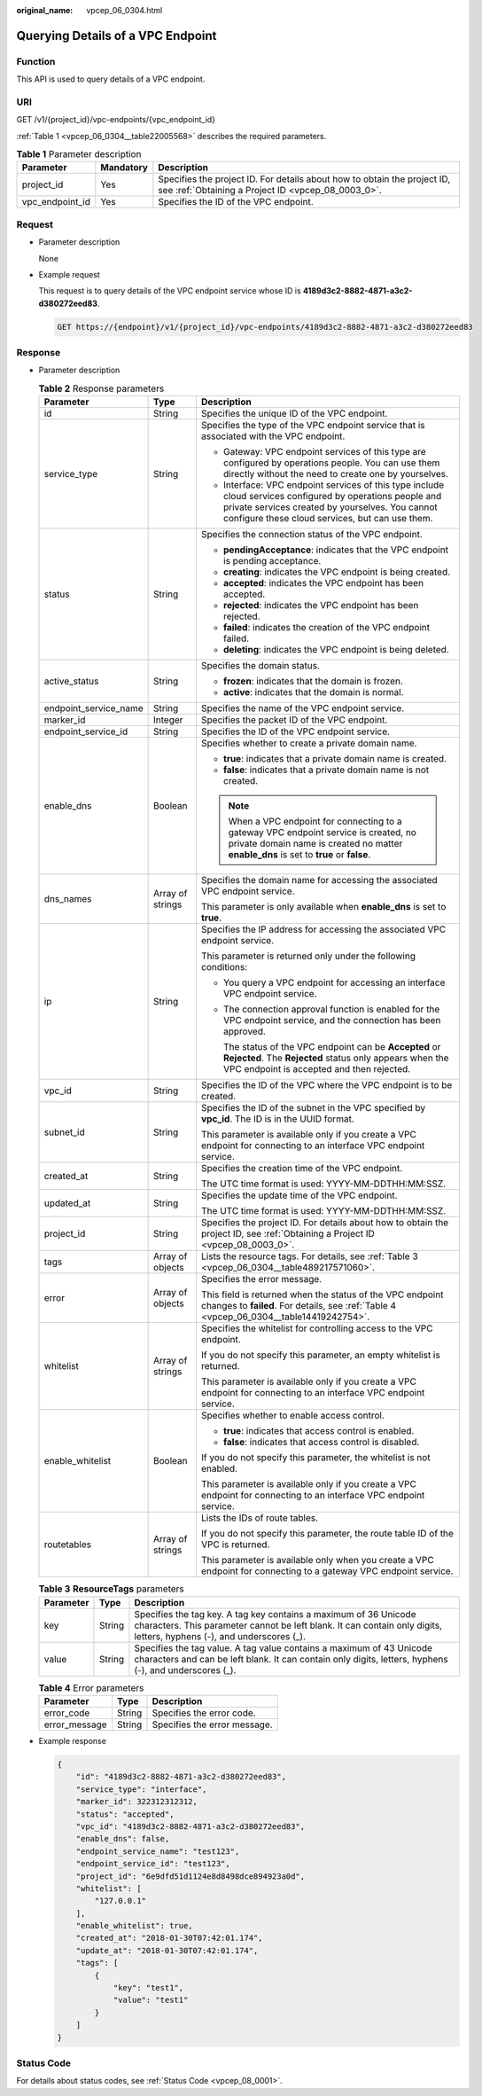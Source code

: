 :original_name: vpcep_06_0304.html

.. _vpcep_06_0304:

Querying Details of a VPC Endpoint
==================================

Function
--------

This API is used to query details of a VPC endpoint.

URI
---

GET /v1/{project_id}/vpc-endpoints/{vpc_endpoint_id}

:ref:`Table 1 <vpcep_06_0304__table22005568>` describes the required parameters.

.. _vpcep_06_0304__table22005568:

.. table:: **Table 1** Parameter description

   +-----------------+-----------+--------------------------------------------------------------------------------------------------------------------------------+
   | Parameter       | Mandatory | Description                                                                                                                    |
   +=================+===========+================================================================================================================================+
   | project_id      | Yes       | Specifies the project ID. For details about how to obtain the project ID, see :ref:`Obtaining a Project ID <vpcep_08_0003_0>`. |
   +-----------------+-----------+--------------------------------------------------------------------------------------------------------------------------------+
   | vpc_endpoint_id | Yes       | Specifies the ID of the VPC endpoint.                                                                                          |
   +-----------------+-----------+--------------------------------------------------------------------------------------------------------------------------------+

Request
-------

-  Parameter description

   None

-  Example request

   This request is to query details of the VPC endpoint service whose ID is **4189d3c2-8882-4871-a3c2-d380272eed83**.

   .. code-block:: text

      GET https://{endpoint}/v1/{project_id}/vpc-endpoints/4189d3c2-8882-4871-a3c2-d380272eed83

Response
--------

-  Parameter description

   .. table:: **Table 2** Response parameters

      +-----------------------+-----------------------+------------------------------------------------------------------------------------------------------------------------------------------------------------------------------------------------------------------+
      | Parameter             | Type                  | Description                                                                                                                                                                                                      |
      +=======================+=======================+==================================================================================================================================================================================================================+
      | id                    | String                | Specifies the unique ID of the VPC endpoint.                                                                                                                                                                     |
      +-----------------------+-----------------------+------------------------------------------------------------------------------------------------------------------------------------------------------------------------------------------------------------------+
      | service_type          | String                | Specifies the type of the VPC endpoint service that is associated with the VPC endpoint.                                                                                                                         |
      |                       |                       |                                                                                                                                                                                                                  |
      |                       |                       | -  Gateway: VPC endpoint services of this type are configured by operations people. You can use them directly without the need to create one by yourselves.                                                      |
      |                       |                       | -  Interface: VPC endpoint services of this type include cloud services configured by operations people and private services created by yourselves. You cannot configure these cloud services, but can use them. |
      +-----------------------+-----------------------+------------------------------------------------------------------------------------------------------------------------------------------------------------------------------------------------------------------+
      | status                | String                | Specifies the connection status of the VPC endpoint.                                                                                                                                                             |
      |                       |                       |                                                                                                                                                                                                                  |
      |                       |                       | -  **pendingAcceptance**: indicates that the VPC endpoint is pending acceptance.                                                                                                                                 |
      |                       |                       | -  **creating**: indicates the VPC endpoint is being created.                                                                                                                                                    |
      |                       |                       | -  **accepted**: indicates the VPC endpoint has been accepted.                                                                                                                                                   |
      |                       |                       | -  **rejected**: indicates the VPC endpoint has been rejected.                                                                                                                                                   |
      |                       |                       | -  **failed**: indicates the creation of the VPC endpoint failed.                                                                                                                                                |
      |                       |                       | -  **deleting**: indicates the VPC endpoint is being deleted.                                                                                                                                                    |
      +-----------------------+-----------------------+------------------------------------------------------------------------------------------------------------------------------------------------------------------------------------------------------------------+
      | active_status         | String                | Specifies the domain status.                                                                                                                                                                                     |
      |                       |                       |                                                                                                                                                                                                                  |
      |                       |                       | -  **frozen**: indicates that the domain is frozen.                                                                                                                                                              |
      |                       |                       | -  **active**: indicates that the domain is normal.                                                                                                                                                              |
      +-----------------------+-----------------------+------------------------------------------------------------------------------------------------------------------------------------------------------------------------------------------------------------------+
      | endpoint_service_name | String                | Specifies the name of the VPC endpoint service.                                                                                                                                                                  |
      +-----------------------+-----------------------+------------------------------------------------------------------------------------------------------------------------------------------------------------------------------------------------------------------+
      | marker_id             | Integer               | Specifies the packet ID of the VPC endpoint.                                                                                                                                                                     |
      +-----------------------+-----------------------+------------------------------------------------------------------------------------------------------------------------------------------------------------------------------------------------------------------+
      | endpoint_service_id   | String                | Specifies the ID of the VPC endpoint service.                                                                                                                                                                    |
      +-----------------------+-----------------------+------------------------------------------------------------------------------------------------------------------------------------------------------------------------------------------------------------------+
      | enable_dns            | Boolean               | Specifies whether to create a private domain name.                                                                                                                                                               |
      |                       |                       |                                                                                                                                                                                                                  |
      |                       |                       | -  **true**: indicates that a private domain name is created.                                                                                                                                                    |
      |                       |                       | -  **false**: indicates that a private domain name is not created.                                                                                                                                               |
      |                       |                       |                                                                                                                                                                                                                  |
      |                       |                       | .. note::                                                                                                                                                                                                        |
      |                       |                       |                                                                                                                                                                                                                  |
      |                       |                       |    When a VPC endpoint for connecting to a gateway VPC endpoint service is created, no private domain name is created no matter **enable_dns** is set to **true** or **false**.                                  |
      +-----------------------+-----------------------+------------------------------------------------------------------------------------------------------------------------------------------------------------------------------------------------------------------+
      | dns_names             | Array of strings      | Specifies the domain name for accessing the associated VPC endpoint service.                                                                                                                                     |
      |                       |                       |                                                                                                                                                                                                                  |
      |                       |                       | This parameter is only available when **enable_dns** is set to **true**.                                                                                                                                         |
      +-----------------------+-----------------------+------------------------------------------------------------------------------------------------------------------------------------------------------------------------------------------------------------------+
      | ip                    | String                | Specifies the IP address for accessing the associated VPC endpoint service.                                                                                                                                      |
      |                       |                       |                                                                                                                                                                                                                  |
      |                       |                       | This parameter is returned only under the following conditions:                                                                                                                                                  |
      |                       |                       |                                                                                                                                                                                                                  |
      |                       |                       | -  You query a VPC endpoint for accessing an interface VPC endpoint service.                                                                                                                                     |
      |                       |                       |                                                                                                                                                                                                                  |
      |                       |                       | -  The connection approval function is enabled for the VPC endpoint service, and the connection has been approved.                                                                                               |
      |                       |                       |                                                                                                                                                                                                                  |
      |                       |                       |    The status of the VPC endpoint can be **Accepted** or **Rejected**. The **Rejected** status only appears when the VPC endpoint is accepted and then rejected.                                                 |
      +-----------------------+-----------------------+------------------------------------------------------------------------------------------------------------------------------------------------------------------------------------------------------------------+
      | vpc_id                | String                | Specifies the ID of the VPC where the VPC endpoint is to be created.                                                                                                                                             |
      +-----------------------+-----------------------+------------------------------------------------------------------------------------------------------------------------------------------------------------------------------------------------------------------+
      | subnet_id             | String                | Specifies the ID of the subnet in the VPC specified by **vpc_id**. The ID is in the UUID format.                                                                                                                 |
      |                       |                       |                                                                                                                                                                                                                  |
      |                       |                       | This parameter is available only if you create a VPC endpoint for connecting to an interface VPC endpoint service.                                                                                               |
      +-----------------------+-----------------------+------------------------------------------------------------------------------------------------------------------------------------------------------------------------------------------------------------------+
      | created_at            | String                | Specifies the creation time of the VPC endpoint.                                                                                                                                                                 |
      |                       |                       |                                                                                                                                                                                                                  |
      |                       |                       | The UTC time format is used: YYYY-MM-DDTHH:MM:SSZ.                                                                                                                                                               |
      +-----------------------+-----------------------+------------------------------------------------------------------------------------------------------------------------------------------------------------------------------------------------------------------+
      | updated_at            | String                | Specifies the update time of the VPC endpoint.                                                                                                                                                                   |
      |                       |                       |                                                                                                                                                                                                                  |
      |                       |                       | The UTC time format is used: YYYY-MM-DDTHH:MM:SSZ.                                                                                                                                                               |
      +-----------------------+-----------------------+------------------------------------------------------------------------------------------------------------------------------------------------------------------------------------------------------------------+
      | project_id            | String                | Specifies the project ID. For details about how to obtain the project ID, see :ref:`Obtaining a Project ID <vpcep_08_0003_0>`.                                                                                   |
      +-----------------------+-----------------------+------------------------------------------------------------------------------------------------------------------------------------------------------------------------------------------------------------------+
      | tags                  | Array of objects      | Lists the resource tags. For details, see :ref:`Table 3 <vpcep_06_0304__table489217571060>`.                                                                                                                     |
      +-----------------------+-----------------------+------------------------------------------------------------------------------------------------------------------------------------------------------------------------------------------------------------------+
      | error                 | Array of objects      | Specifies the error message.                                                                                                                                                                                     |
      |                       |                       |                                                                                                                                                                                                                  |
      |                       |                       | This field is returned when the status of the VPC endpoint changes to **failed**. For details, see :ref:`Table 4 <vpcep_06_0304__table14419242754>`.                                                             |
      +-----------------------+-----------------------+------------------------------------------------------------------------------------------------------------------------------------------------------------------------------------------------------------------+
      | whitelist             | Array of strings      | Specifies the whitelist for controlling access to the VPC endpoint.                                                                                                                                              |
      |                       |                       |                                                                                                                                                                                                                  |
      |                       |                       | If you do not specify this parameter, an empty whitelist is returned.                                                                                                                                            |
      |                       |                       |                                                                                                                                                                                                                  |
      |                       |                       | This parameter is available only if you create a VPC endpoint for connecting to an interface VPC endpoint service.                                                                                               |
      +-----------------------+-----------------------+------------------------------------------------------------------------------------------------------------------------------------------------------------------------------------------------------------------+
      | enable_whitelist      | Boolean               | Specifies whether to enable access control.                                                                                                                                                                      |
      |                       |                       |                                                                                                                                                                                                                  |
      |                       |                       | -  **true**: indicates that access control is enabled.                                                                                                                                                           |
      |                       |                       | -  **false**: indicates that access control is disabled.                                                                                                                                                         |
      |                       |                       |                                                                                                                                                                                                                  |
      |                       |                       | If you do not specify this parameter, the whitelist is not enabled.                                                                                                                                              |
      |                       |                       |                                                                                                                                                                                                                  |
      |                       |                       | This parameter is available only if you create a VPC endpoint for connecting to an interface VPC endpoint service.                                                                                               |
      +-----------------------+-----------------------+------------------------------------------------------------------------------------------------------------------------------------------------------------------------------------------------------------------+
      | routetables           | Array of strings      | Lists the IDs of route tables.                                                                                                                                                                                   |
      |                       |                       |                                                                                                                                                                                                                  |
      |                       |                       | If you do not specify this parameter, the route table ID of the VPC is returned.                                                                                                                                 |
      |                       |                       |                                                                                                                                                                                                                  |
      |                       |                       | This parameter is available only when you create a VPC endpoint for connecting to a gateway VPC endpoint service.                                                                                                |
      +-----------------------+-----------------------+------------------------------------------------------------------------------------------------------------------------------------------------------------------------------------------------------------------+

   .. _vpcep_06_0304__table489217571060:

   .. table:: **Table 3** **ResourceTags** parameters

      +-----------+--------+-------------------------------------------------------------------------------------------------------------------------------------------------------------------------------------------+
      | Parameter | Type   | Description                                                                                                                                                                               |
      +===========+========+===========================================================================================================================================================================================+
      | key       | String | Specifies the tag key. A tag key contains a maximum of 36 Unicode characters. This parameter cannot be left blank. It can contain only digits, letters, hyphens (-), and underscores (_). |
      +-----------+--------+-------------------------------------------------------------------------------------------------------------------------------------------------------------------------------------------+
      | value     | String | Specifies the tag value. A tag value contains a maximum of 43 Unicode characters and can be left blank. It can contain only digits, letters, hyphens (-), and underscores (_).            |
      +-----------+--------+-------------------------------------------------------------------------------------------------------------------------------------------------------------------------------------------+

   .. _vpcep_06_0304__table14419242754:

   .. table:: **Table 4** Error parameters

      ============= ====== ============================
      Parameter     Type   Description
      ============= ====== ============================
      error_code    String Specifies the error code.
      error_message String Specifies the error message.
      ============= ====== ============================

-  Example response

   .. code-block::

      {
          "id": "4189d3c2-8882-4871-a3c2-d380272eed83",
          "service_type": "interface",
          "marker_id": 322312312312,
          "status": "accepted",
          "vpc_id": "4189d3c2-8882-4871-a3c2-d380272eed83",
          "enable_dns": false,
          "endpoint_service_name": "test123",
          "endpoint_service_id": "test123",
          "project_id": "6e9dfd51d1124e8d8498dce894923a0d",
          "whitelist": [
              "127.0.0.1"
          ],
          "enable_whitelist": true,
          "created_at": "2018-01-30T07:42:01.174",
          "update_at": "2018-01-30T07:42:01.174",
          "tags": [
              {
                  "key": "test1",
                  "value": "test1"
              }
          ]
      }

Status Code
-----------

For details about status codes, see :ref:`Status Code <vpcep_08_0001>`.
